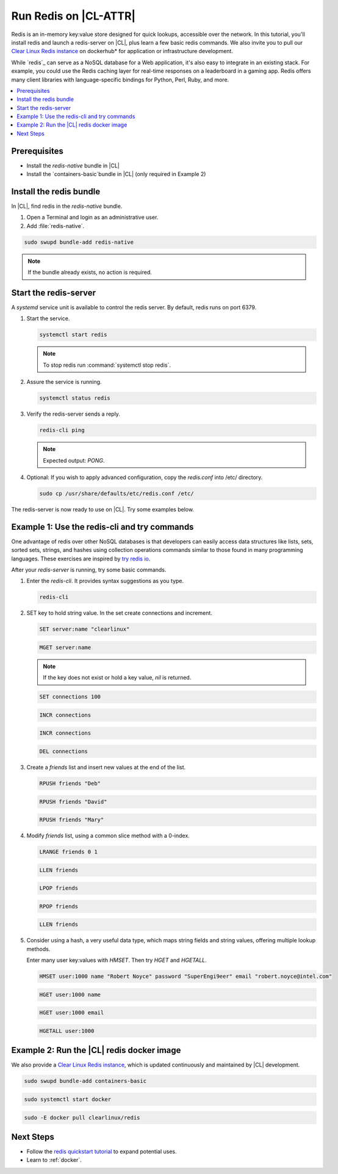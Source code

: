 .. _redis:

Run Redis on |CL-ATTR|
######################

Redis is an in-memory key:value store designed for quick lookups, accessible
over the network. In this tutorial, you'll install redis and launch a
redis-server on |CL|, plus learn a few basic redis commands. We also invite
you to pull our `Clear Linux Redis instance`_ on dockerhub\* for application
or infrastructure development.

While `redis`_ can serve as a NoSQL database for a Web application, it's
also easy to integrate in an existing stack. For example, you could use the
Redis caching layer for real-time responses on a leaderboard in a gaming app.
Redis offers many client libraries with language-specific bindings for
Python, Perl, Ruby, and more.

.. contents::
   :local:
   :depth: 1

Prerequisites
*************
* Install the `redis-native` bundle in |CL|
* Install the `containers-basic`bundle in |CL| (only required in Example 2)

Install the redis bundle
************************

In |CL|, find redis in the `redis-native` bundle.

#. Open a Terminal and login as an administrative user.

#. Add :file:`redis-native`.

.. code-block:: bash

   sudo swupd bundle-add redis-native

.. note::

   If the bundle already exists, no action is required.

Start the redis-server
**********************

A `systemd` service unit is available to control the redis server.
By default, redis runs on port 6379.

#. Start the service.

   .. code-block:: bash

      systemctl start redis

   .. note::

      To stop redis run :command:`systemctl stop redis`.

#. Assure the service is running.

   .. code-block:: bash

      systemctl status redis

#. Verify the redis-server sends a reply.

   .. code-block:: bash

      redis-cli ping

   .. note::

      Expected output: `PONG`.

#. Optional: If you wish to apply advanced configuration, copy the
   `redis.conf` into /etc/ directory.

   .. code-block:: bash

      sudo cp /usr/share/defaults/etc/redis.conf /etc/

The redis-server is now ready to use on |CL|. Try some examples below.

Example 1: Use the redis-cli and try commands
*********************************************

One advantage of redis over other NoSQL databases is that developers can
easily access data structures like lists, sets, sorted sets, strings, and
hashes using collection operations commands similar to those found in many
programming languages. These exercises are inspired by `try redis io`_.

After your `redis-server` is running, try some basic commands.

#. Enter the `redis-cli`. It provides syntax suggestions as you type.

   .. code-block:: bash

      redis-cli

#. SET key to hold string value. In the set create connections and increment.

   .. code-block:: bash

      SET server:name "clearlinux"

   .. code-block:: bash

      MGET server:name

   .. note::
      If the key does not exist or hold a key value, `nil` is returned.

   .. code-block:: bash

      SET connections 100

   .. code-block:: bash

      INCR connections

   .. code-block:: bash

      INCR connections

   .. code-block:: bash

      DEL connections

#. Create a `friends` list and insert new values at the end of the list.

   .. code-block:: bash

      RPUSH friends "Deb"

   .. code-block:: bash

      RPUSH friends "David"

   .. code-block:: bash

      RPUSH friends "Mary"

#. Modify `friends` list, using a common slice method with a 0-index.

   .. code-block:: bash

      LRANGE friends 0 1

   .. code-block:: bash

      LLEN friends

   .. code-block:: bash

      LPOP friends

   .. code-block:: bash

      RPOP friends

   .. code-block:: bash

      LLEN friends

#. Consider using a hash, a very useful data type, which maps string fields
   and string values, offering multiple lookup methods.

   Enter many user key:values with `HMSET`. Then try `HGET` and `HGETALL`.

   .. code-block:: bash

      HMSET user:1000 name "Robert Noyce" password "SuperEngi9eer" email "robert.noyce@intel.com"

   .. code-block:: bash

      HGET user:1000 name

   .. code-block:: bash

      HGET user:1000 email

   .. code-block:: bash

      HGETALL user:1000


Example 2: Run the |CL| redis docker image
******************************************

We also provide a `Clear Linux Redis instance`_, which is
updated continuously and maintained by |CL| development.

.. code-block:: bash

   sudo swupd bundle-add containers-basic

.. code-block:: bash

   sudo systemctl start docker

.. code-block:: bash

   sudo -E docker pull clearlinux/redis

Next Steps
**********

* Follow the `redis quickstart tutorial`_ to expand potential uses.

* Learn to :ref:`docker`.

.. _try redis io: https://try.redis.io/

.. _Clear Linux Redis instance: https://hub.docker.com/r/clearlinux/redis

.. _redis: https://redis.io/

.. _redis quickstart tutorial: https://redis.io/topics/quickstart
